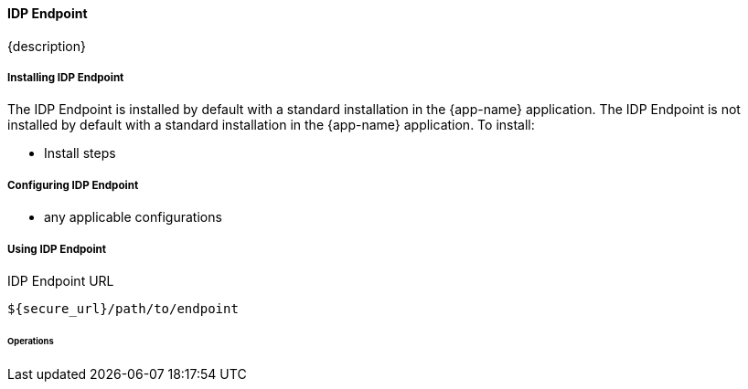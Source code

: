==== IDP Endpoint

{description}

===== Installing IDP Endpoint

The IDP Endpoint is installed by default with a standard installation in the {app-name} application.
The IDP Endpoint is not installed by default with a standard installation in the {app-name} application.
To install:

* Install steps

===== Configuring IDP Endpoint

* any applicable configurations

===== Using IDP Endpoint

.IDP Endpoint URL
----
${secure_url}/path/to/endpoint
----

====== Operations


